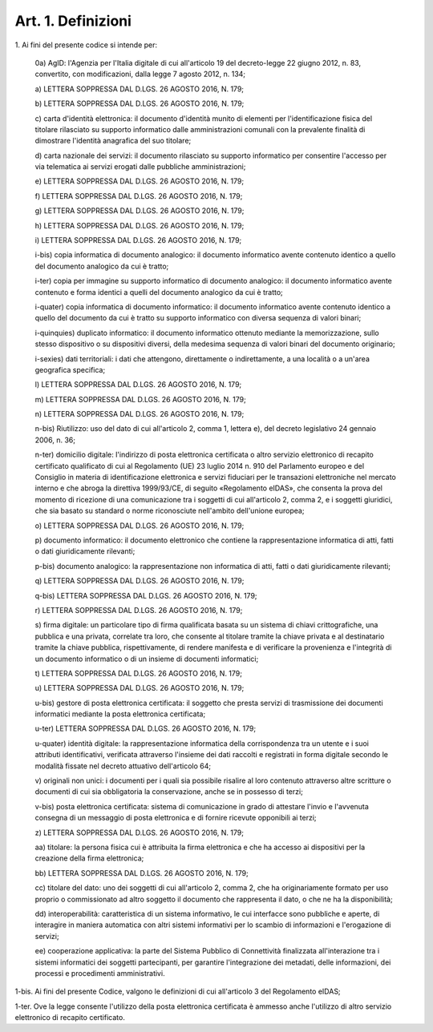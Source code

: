 .. _art1:

Art. 1. Definizioni
^^^^^^^^^^^^^^^^^^^



1\. Ai fini del presente codice si intende per:

   0a\) AgID: l'Agenzia per l'Italia digitale di cui all'articolo 19 del decreto-legge 22 giugno 2012, n. 83, convertito, con modificazioni, dalla legge 7 agosto 2012, n. 134;

   a\) LETTERA SOPPRESSA DAL D.LGS. 26 AGOSTO 2016, N. 179;

   b\) LETTERA SOPPRESSA DAL D.LGS. 26 AGOSTO 2016, N. 179;

   c\) carta d'identità elettronica: il documento d'identità munito di elementi per l'identificazione fisica del titolare rilasciato su supporto informatico dalle amministrazioni comunali con la prevalente finalità di dimostrare l'identità anagrafica del suo titolare;

   d\) carta nazionale dei servizi: il documento rilasciato su supporto informatico per consentire l'accesso per via telematica ai servizi erogati dalle pubbliche amministrazioni;

   e\) LETTERA SOPPRESSA DAL D.LGS. 26 AGOSTO 2016, N. 179;

   f\) LETTERA SOPPRESSA DAL D.LGS. 26 AGOSTO 2016, N. 179;

   g\) LETTERA SOPPRESSA DAL D.LGS. 26 AGOSTO 2016, N. 179;

   h\) LETTERA SOPPRESSA DAL D.LGS. 26 AGOSTO 2016, N. 179;

   i\) LETTERA SOPPRESSA DAL D.LGS. 26 AGOSTO 2016, N. 179;

   i-bis\) copia informatica di documento analogico: il documento informatico avente contenuto identico a quello del documento analogico da cui è tratto;

   i-ter\) copia per immagine su supporto informatico di documento analogico: il documento informatico avente contenuto e forma identici a quelli del documento analogico da cui è tratto;

   i-quater\) copia informatica di documento informatico: il documento informatico avente contenuto identico a quello del documento da cui è tratto su supporto informatico con diversa sequenza di valori binari;

   i-quinquies\) duplicato informatico: il documento informatico ottenuto mediante la memorizzazione, sullo stesso dispositivo o su dispositivi diversi, della medesima sequenza di valori binari del documento originario;

   i-sexies\) dati territoriali: i dati che attengono, direttamente o indirettamente, a una località o a un'area geografica specifica;

   l\) LETTERA SOPPRESSA DAL D.LGS. 26 AGOSTO 2016, N. 179;

   m\) LETTERA SOPPRESSA DAL D.LGS. 26 AGOSTO 2016, N. 179;

   n\) LETTERA SOPPRESSA DAL D.LGS. 26 AGOSTO 2016, N. 179;

   n-bis\) Riutilizzo: uso del dato di cui all'articolo 2, comma 1, lettera e), del decreto legislativo 24 gennaio 2006, n. 36;

   n-ter\) domicilio digitale: l'indirizzo di posta elettronica certificata o altro servizio elettronico di recapito certificato qualificato di cui al Regolamento (UE) 23 luglio 2014 n. 910 del Parlamento europeo e del Consiglio in materia di identificazione elettronica e servizi fiduciari per le transazioni elettroniche nel mercato interno e che abroga la direttiva 1999/93/CE, di seguito «Regolamento eIDAS», che consenta la prova del momento di ricezione di una comunicazione tra i soggetti di cui all'articolo 2, comma 2, e i soggetti giuridici, che sia basato su standard o norme riconosciute nell'ambito dell'unione europea;

   o\) LETTERA SOPPRESSA DAL D.LGS. 26 AGOSTO 2016, N. 179;

   p\) documento informatico: il documento elettronico che contiene la rappresentazione informatica di atti, fatti o dati giuridicamente rilevanti;

   p-bis\) documento analogico: la rappresentazione non informatica di atti, fatti o dati giuridicamente rilevanti;

   q\) LETTERA SOPPRESSA DAL D.LGS. 26 AGOSTO 2016, N. 179;

   q-bis\) LETTERA SOPPRESSA DAL D.LGS. 26 AGOSTO 2016, N. 179;

   r\) LETTERA SOPPRESSA DAL D.LGS. 26 AGOSTO 2016, N. 179;

   s\) firma digitale: un particolare tipo di firma qualificata basata su un sistema di chiavi crittografiche, una pubblica e una privata, correlate tra loro, che consente al titolare tramite la chiave privata e al destinatario tramite la chiave pubblica, rispettivamente, di rendere manifesta e di verificare la provenienza e l'integrità di un documento informatico o di un insieme di documenti informatici;

   t\) LETTERA SOPPRESSA DAL D.LGS. 26 AGOSTO 2016, N. 179;

   u\) LETTERA SOPPRESSA DAL D.LGS. 26 AGOSTO 2016, N. 179;

   u-bis\) gestore di posta elettronica certificata: il soggetto che presta servizi di trasmissione dei documenti informatici mediante la posta elettronica certificata;

   u-ter\) LETTERA SOPPRESSA DAL D.LGS. 26 AGOSTO 2016, N. 179;

   u-quater\) identità digitale: la rappresentazione informatica della corrispondenza tra un utente e i suoi attributi identificativi, verificata attraverso l'insieme dei dati raccolti e registrati in forma digitale secondo le modalità fissate nel decreto attuativo dell'articolo 64;

   v\) originali non unici: i documenti per i quali sia possibile risalire al loro contenuto attraverso altre scritture o documenti di cui sia obbligatoria la conservazione, anche se in possesso di terzi;

   v-bis\) posta elettronica certificata: sistema di comunicazione in grado di attestare l'invio e l'avvenuta consegna di un messaggio di posta elettronica e di fornire ricevute opponibili ai terzi;

   z\) LETTERA SOPPRESSA DAL D.LGS. 26 AGOSTO 2016, N. 179;

   aa\) titolare: la persona fisica cui è attribuita la firma elettronica e che ha accesso ai dispositivi per la creazione della firma elettronica;

   bb\) LETTERA SOPPRESSA DAL D.LGS. 26 AGOSTO 2016, N. 179;

   cc\) titolare del dato: uno dei soggetti di cui all'articolo 2, comma 2, che ha originariamente formato per uso proprio o commissionato ad altro soggetto il documento che rappresenta il dato, o che ne ha la disponibilità;

   dd\) interoperabilità: caratteristica di un sistema informativo, le cui interfacce sono pubbliche e aperte, di interagire in maniera automatica con altri sistemi informativi per lo scambio di informazioni e l'erogazione di servizi;

   ee\) cooperazione applicativa: la parte del Sistema Pubblico di Connettività finalizzata all'interazione tra i sistemi informatici dei soggetti partecipanti, per garantire l'integrazione dei metadati, delle informazioni, dei processi e procedimenti amministrativi.

1-bis\. Ai fini del presente Codice, valgono le definizioni di cui all'articolo 3 del Regolamento eIDAS;

1-ter\. Ove la legge consente l'utilizzo della posta elettronica certificata è ammesso anche l'utilizzo di altro servizio elettronico di recapito certificato.
